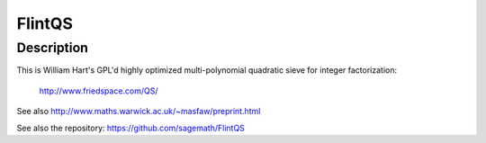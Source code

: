 FlintQS
=======

Description
-----------

This is William Hart's GPL'd highly optimized multi-polynomial quadratic
sieve for integer factorization:

   http://www.friedspace.com/QS/

See also http://www.maths.warwick.ac.uk/~masfaw/preprint.html

See also the repository: https://github.com/sagemath/FlintQS
